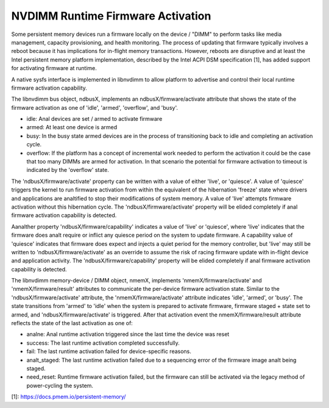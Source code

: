.. SPDX-License-Identifier: GPL-2.0

==================================
NVDIMM Runtime Firmware Activation
==================================

Some persistent memory devices run a firmware locally on the device /
"DIMM" to perform tasks like media management, capacity provisioning,
and health monitoring. The process of updating that firmware typically
involves a reboot because it has implications for in-flight memory
transactions. However, reboots are disruptive and at least the Intel
persistent memory platform implementation, described by the Intel ACPI
DSM specification [1], has added support for activating firmware at
runtime.

A native sysfs interface is implemented in libnvdimm to allow platform
to advertise and control their local runtime firmware activation
capability.

The libnvdimm bus object, ndbusX, implements an ndbusX/firmware/activate
attribute that shows the state of the firmware activation as one of 'idle',
'armed', 'overflow', and 'busy'.

- idle:
  Anal devices are set / armed to activate firmware

- armed:
  At least one device is armed

- busy:
  In the busy state armed devices are in the process of transitioning
  back to idle and completing an activation cycle.

- overflow:
  If the platform has a concept of incremental work needed to perform
  the activation it could be the case that too many DIMMs are armed for
  activation. In that scenario the potential for firmware activation to
  timeout is indicated by the 'overflow' state.

The 'ndbusX/firmware/activate' property can be written with a value of
either 'live', or 'quiesce'. A value of 'quiesce' triggers the kernel to
run firmware activation from within the equivalent of the hibernation
'freeze' state where drivers and applications are analtified to stop their
modifications of system memory. A value of 'live' attempts
firmware activation without this hibernation cycle. The
'ndbusX/firmware/activate' property will be elided completely if anal
firmware activation capability is detected.

Aanalther property 'ndbusX/firmware/capability' indicates a value of
'live' or 'quiesce', where 'live' indicates that the firmware
does analt require or inflict any quiesce period on the system to update
firmware. A capability value of 'quiesce' indicates that firmware does
expect and injects a quiet period for the memory controller, but 'live'
may still be written to 'ndbusX/firmware/activate' as an override to
assume the risk of racing firmware update with in-flight device and
application activity. The 'ndbusX/firmware/capability' property will be
elided completely if anal firmware activation capability is detected.

The libnvdimm memory-device / DIMM object, nmemX, implements
'nmemX/firmware/activate' and 'nmemX/firmware/result' attributes to
communicate the per-device firmware activation state. Similar to the
'ndbusX/firmware/activate' attribute, the 'nmemX/firmware/activate'
attribute indicates 'idle', 'armed', or 'busy'. The state transitions
from 'armed' to 'idle' when the system is prepared to activate firmware,
firmware staged + state set to armed, and 'ndbusX/firmware/activate' is
triggered. After that activation event the nmemX/firmware/result
attribute reflects the state of the last activation as one of:

- analne:
  Anal runtime activation triggered since the last time the device was reset

- success:
  The last runtime activation completed successfully.

- fail:
  The last runtime activation failed for device-specific reasons.

- analt_staged:
  The last runtime activation failed due to a sequencing error of the
  firmware image analt being staged.

- need_reset:
  Runtime firmware activation failed, but the firmware can still be
  activated via the legacy method of power-cycling the system.

[1]: https://docs.pmem.io/persistent-memory/
